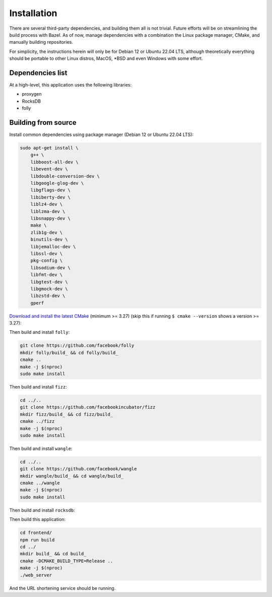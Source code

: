 ============
Installation
============

There are several third-party dependencies, and building them all is not trivial. Future efforts will be on streamlining the build process with Bazel. As of now, manage dependencies with a combination the Linux package manager, CMake, and manually building repositories.

For simplicity, the instructions herein will only be for Debian 12 or Ubuntu 22.04 LTS, although theoretically everything should be portable to other Linux distros, MacOS, \*BSD and even Windows with some effort.

Dependencies list
-----------------

At a high-level, this application uses the following libraries:

- proxygen
- RocksDB
- folly


Building from source
--------------------

Install common dependencies using package manager (Debian 12 or Ubuntu 22.04 LTS):

.. code:: bash
	  
   sudo apt-get install \
       g++ \
       libboost-all-dev \
       libevent-dev \
       libdouble-conversion-dev \
       libgoogle-glog-dev \
       libgflags-dev \
       libiberty-dev \
       liblz4-dev \
       liblzma-dev \
       libsnappy-dev \
       make \
       zlib1g-dev \
       binutils-dev \
       libjemalloc-dev \
       libssl-dev \
       pkg-config \
       libsodium-dev \
       libfmt-dev \
       libgtest-dev \
       libgmock-dev \
       libzstd-dev \
       gperf

`Download and install the latest CMake <https://cmake.org/download/>`_ (minimum >= 3.27) (skip this if running ``$ cmake --version`` shows a version >= 3.27):

.. code:: bash
   cd /tmp
   sudo apt remove --purge cmake # Remove existing CMake installation
   curl -LO https://github.com/Kitware/CMake/releases/download/v3.27.6/cmake-3.27.6-linux-x86_64.tar.gz
   sudo tar -C /usr/local --strip-components=1 -xzf cmake-3.27.6-linux-x86_64.tar.gz

Then build and install ``folly``:

.. code:: bash
	  
   git clone https://github.com/facebook/folly
   mkdir folly/build_ && cd folly/build_
   cmake ..
   make -j $(nproc)
   sudo make install

Then build and install ``fizz``:

.. code:: bash
	  
   cd ../..
   git clone https://github.com/facebookincubator/fizz
   mkdir fizz/build_ && cd fizz/build_
   cmake ../fizz
   make -j $(nproc)
   sudo make install

Then build and install ``wangle``:

.. code:: bash
	  
   cd ../..
   git clone https://github.com/facebook/wangle
   mkdir wangle/build_ && cd wangle/build_
   cmake ../wangle
   make -j $(nproc)
   sudo make install

Then build and install ``rocksdb``:

.. code::
   cd ../..
   git clone https://github.com/facebook/rocksdb
   mkdir rocksdb/build_ && cd rocksdb/build_
   cmake ..
   make -j $(nproc)
   sudo make install

Then build this application:

.. code:: bash
	  
   cd frontend/
   npm run build
   cd ../
   mkdir build_ && cd build_
   cmake -DCMAKE_BUILD_TYPE=Release ..
   make -j $(nproc)
   ./web_server

And the URL shortening service should be running.
